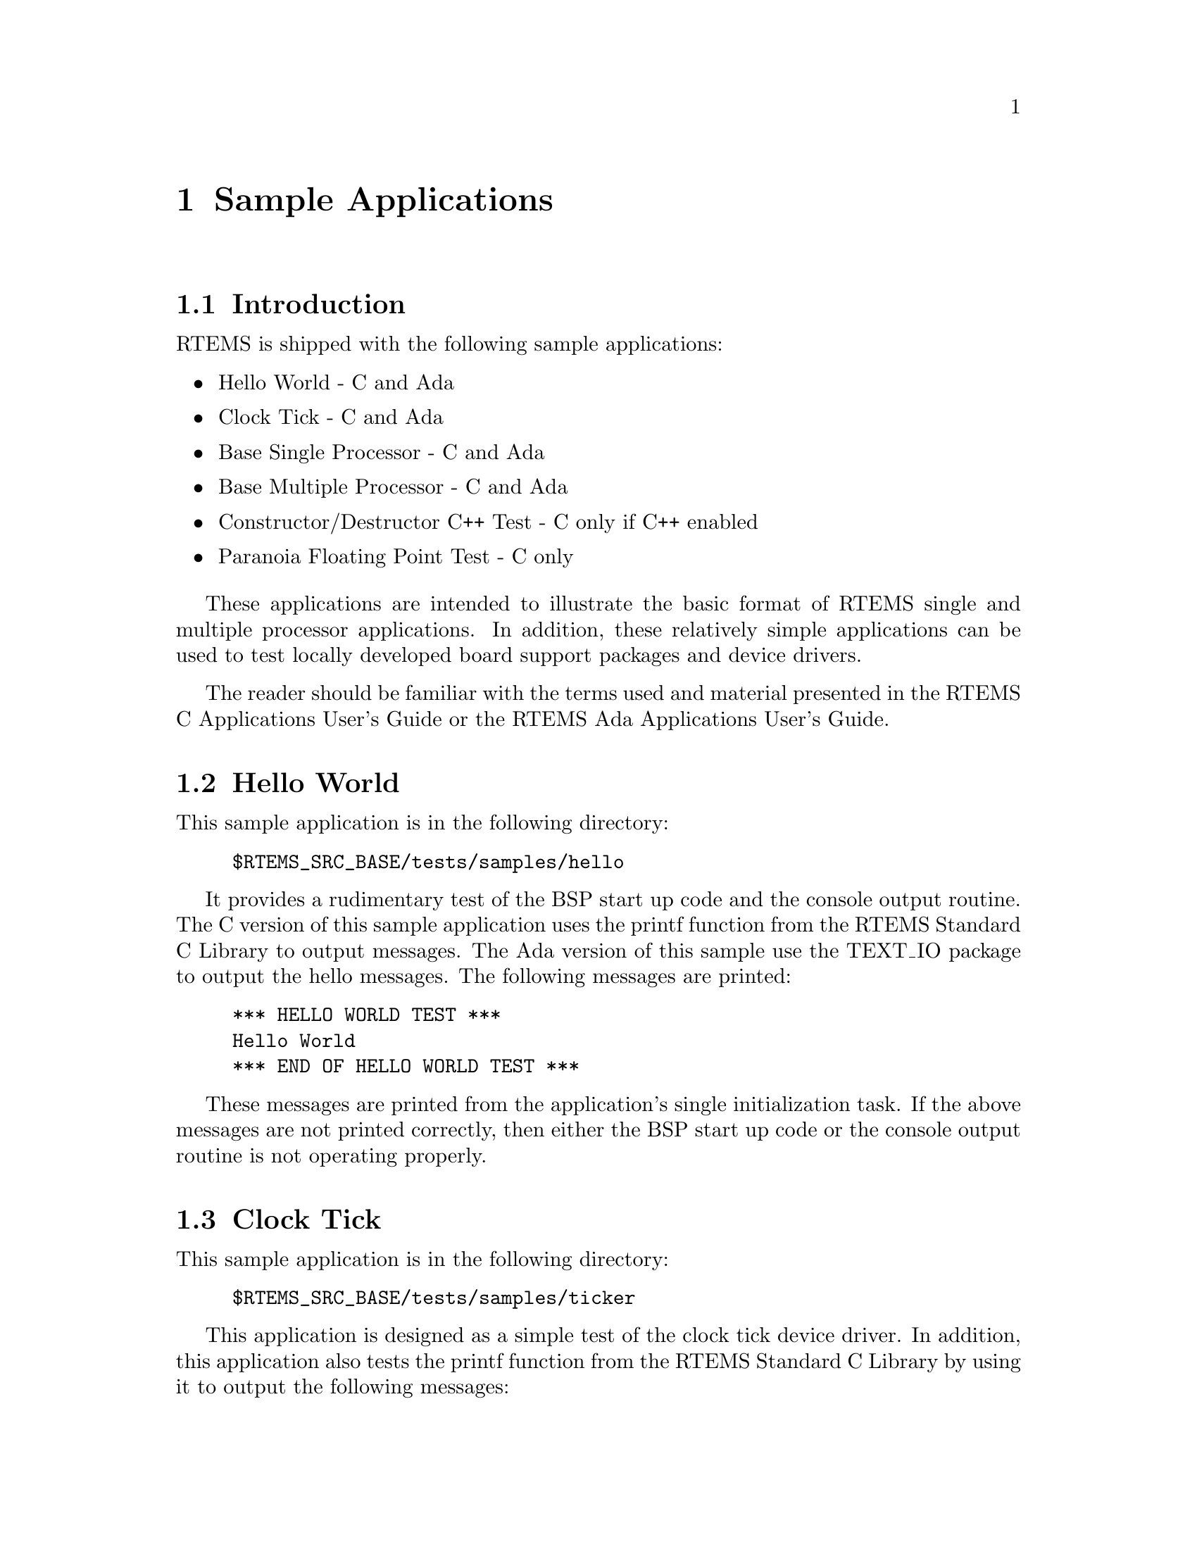 @c
@c  COPYRIGHT (c) 1988-1997.
@c  On-Line Applications Research Corporation (OAR).
@c  All rights reserved.
@c

@ifinfo
@node Sample Applications, Sample Applications Introduction, Test Suite Source Directory, Top
@end ifinfo
@chapter Sample Applications
@ifinfo
@menu
* Sample Applications Introduction::
* Sample Applications Hello World::
* Sample Applications Clock Tick::
* Sample Applications Base Single Processor Application::
* Sample Applications Base Multiple Processor Application::
* Sample Applications Constructor/Destructor C++ Application::
* Sample Applications Paranoia Floating Point Application::
@end menu
@end ifinfo

@ifinfo
@node Sample Applications Introduction, Sample Applications Hello World, Sample Applications, Sample Applications
@end ifinfo
@section Introduction

RTEMS is shipped with the following sample
applications:

@itemize @bullet
@item Hello World - C and Ada

@item Clock Tick - C and Ada

@item Base Single Processor - C and Ada

@item Base Multiple Processor - C and Ada

@item Constructor/Destructor C++ Test - C only if C++
enabled

@item Paranoia Floating Point Test - C only
@end itemize

These applications are intended to illustrate the
basic format of RTEMS single and multiple processor
applications.  In addition, these relatively simple applications
can be used to test locally developed board support packages and
device drivers.

The reader should be familiar with the terms used and
material presented in the RTEMS C Applications User's Guide or
the RTEMS Ada Applications User's Guide.

@ifinfo
@node Sample Applications Hello World, Sample Applications Clock Tick, Sample Applications Introduction, Sample Applications
@end ifinfo
@section Hello World

This sample application is in the following directory:

@example
$RTEMS_SRC_BASE/tests/samples/hello
@end example

It provides a rudimentary test of the BSP start up
code and the console output routine.  The C version of this
sample application uses the printf function from the RTEMS
Standard C Library to output messages.   The Ada version of this
sample use the TEXT_IO package to output the hello messages.
The following messages are printed:

@example
@group
*** HELLO WORLD TEST ***
Hello World
*** END OF HELLO WORLD TEST ***
@end group
@end example

These messages are printed from the application's
single initialization task.  If the above messages are not
printed correctly, then either the BSP start up code or the
console output routine is not operating properly.

@ifinfo
@node Sample Applications Clock Tick, Sample Applications Base Single Processor Application, Sample Applications Hello World, Sample Applications
@end ifinfo
@section Clock Tick

This sample application is in the following directory:

@example
$RTEMS_SRC_BASE/tests/samples/ticker
@end example

This application is designed as a simple test of the
clock tick device driver.  In addition, this application also
tests the printf function from the RTEMS Standard C Library by
using it to output the following messages:

@example
@group
*** CLOCK TICK TEST ***
TA1 - tm_get - 09:00:00   12/31/1988
TA2 - tm_get - 09:00:00   12/31/1988
TA3 - tm_get - 09:00:00   12/31/1988
TA1 - tm_get - 09:00:05   12/31/1988
TA1 - tm_get - 09:00:10   12/31/1988
TA2 - tm_get - 09:00:10   12/31/1988
TA1 - tm_get - 09:00:15   12/31/1988
TA3 - tm_get - 09:00:15   12/31/1988
TA1 - tm_get - 09:00:20   12/31/1988
TA2 - tm_get - 09:00:20   12/31/1988
TA1 - tm_get - 09:00:25   12/31/1988
TA1 - tm_get - 09:00:30   12/31/1988
TA2 - tm_get - 09:00:30   12/31/1988
TA3 - tm_get - 09:00:30   12/31/1988
*** END OF CLOCK TICK TEST ***
@end group
@end example

The clock tick sample application utilizes a single
initialization task and three copies of the single application
task.  The initialization task prints the test herald, sets the
time and date, and creates and starts the three application
tasks before deleting itself.  The three application tasks
generate the rest of the output.  Every five seconds, one or
more of the tasks will print the current time obtained via the
tm_get directive.  The first task, TA1, executes every five
seconds, the second task, TA2, every ten seconds, and the third
task, TA3, every fifteen seconds. If the time printed does not
match the above output, then the clock device driver is not
operating properly.

@ifinfo
@node Sample Applications Base Single Processor Application, Sample Applications Base Multiple Processor Application, Sample Applications Clock Tick, Sample Applications
@end ifinfo
@section Base Single Processor Application

This sample application is in the following directory:

@example
$RTEMS_SRC_BASE/tests/samples/base_sp
@end example

It provides a framework from which a single processor
RTEMS application can be developed. The use of the task argument
is illustrated.  This sample application uses the printf
function from the RTEMS Standard C Library or TEXT_IO functions
when using the Ada version to output the following messages:

@example
@group
*** SAMPLE SINGLE PROCESSOR APPLICATION ***
Creating and starting an application task
Application task was invoked with argument (0) and has id of 0x10002
*** END OF SAMPLE SINGLE PROCESSOR APPLICATION ***
@end group
@end example

The first two messages are printed from the
application's single initialization task.  The final messages
are printed from the single application task.

@ifinfo
@node Sample Applications Base Multiple Processor Application, Sample Applications Constructor/Destructor C++ Application, Sample Applications Base Single Processor Application, Sample Applications
@end ifinfo
@section Base Multiple Processor Application

This sample application is in the following directory:

@example
$RTEMS_SRC_BASE/tests/samples/base_mp
@end example

It provides a framework from which a multiprocessor
RTEMS application can be developed. This directory has a
subdirectory for each node in the multiprocessor system.  The
task argument is used to distinguish the node on which the
application task is executed.  The first node will print the
following messages:

@example
@group
*** SAMPLE MULTIPROCESSOR APPLICATION ***
Creating and starting an application task
This task was invoked with the node argument (1)
This task has the id of 0x10002
*** END OF SAMPLE MULTIPROCESSOR APPLICATION ***
@end group
@end example

The second node will print the following messages:

@example
@group
*** SAMPLE MULTIPROCESSOR APPLICATION ***
Creating and starting an application task
This task was invoked with the node argument (2)
This task has the id of 0x20002
*** END OF SAMPLE MULTIPROCESSOR APPLICATION ***
@end group
@end example

The herald is printed from the application's single
initialization task on each node.  The final messages are
printed from the single application task on each node.

In this sample application, all source code is shared
between the nodes except for the node dependent configuration
files.  These files contains the definition of the node number
used in the initialization of the  RTEMS Multiprocessor
Configuration Table. This file is not shared because the node
number field in the RTEMS Multiprocessor Configuration Table
must be unique on each node.

@ifinfo
@node Sample Applications Constructor/Destructor C++ Application, Sample Applications Paranoia Floating Point Application, Sample Applications Base Multiple Processor Application, Sample Applications
@end ifinfo
@section Constructor/Destructor C++ Application

This sample application is in the following directory:

@example
$RTEMS_SRC_BASE/tests/samples/cdtest
@end example

This sample application demonstrates that RTEMS is
compatible with C++ applications.  It uses constructors,
destructor, and I/O stream output in testing these various
capabilities.  The board support package responsible for this
application must support a C++ environment.

This sample application uses the printf function from
the RTEMS Standard C Library to output the following messages:

@example
@group
Hey I'M in base class constructor number 1 for 0x400010cc.
Hey I'M in base class constructor number 2 for 0x400010d4.
Hey I'M in derived class constructor number 3 for 0x400010d4.
*** CONSTRUCTOR/DESTRUCTOR TEST ***
Hey I'M in base class constructor number 4 for 0x4009ee08.
Hey I'M in base class constructor number 5 for 0x4009ee10.
Hey I'M in base class constructor number 6 for 0x4009ee18.
Hey I'M in base class constructor number 7 for 0x4009ee20.
Hey I'M in derived class constructor number 8 for 0x4009ee20.
Testing a C++ I/O stream
Hey I'M in derived class constructor number 8 for 0x4009ee20.
Derived class - Instantiation order 8
Hey I'M in base class constructor number 7 for 0x4009ee20.
Instantiation order 8
Hey I'M in base class constructor number 6 for 0x4009ee18.
Instantiation order 6
Hey I'M in base class constructor number 5 for 0x4009ee10.
Instantiation order 5
Hey I'M in base class constructor number 4 for 0x4009ee08.
Instantiation order 5
*** END OF CONSTRUCTOR/DESTRUCTOR TEST ***
Hey I'M in base class constructor number 3 for 0x400010d4.
Hey I'M in base class constructor number 2 for 0x400010d4.
Hey I'M in base class constructor number 1 for 0x400010cc.
@end group
@end example

@ifinfo
@node Sample Applications Paranoia Floating Point Application, RTEMS Specific Utilities, Sample Applications Constructor/Destructor C++ Application, Sample Applications
@end ifinfo
@section Paranoia Floating Point Application

This sample application is in the following directory:

@example
$RTEMS_SRC_BASE/tests/samples/paranoia
@end example

This sample application uses a public domain floating
point and math library test to verify these capabilities of the
RTEMS executive.  Deviations between actual and expected results
are reported to the screen.  This is a very extensive test which
tests all mathematical and number conversion functions.
Paranoia is also very large and requires a long period of time
to run.   Problems which commonly prevent this test from
executing to completion include stack overflow and FPU exception
handlers not installed.

